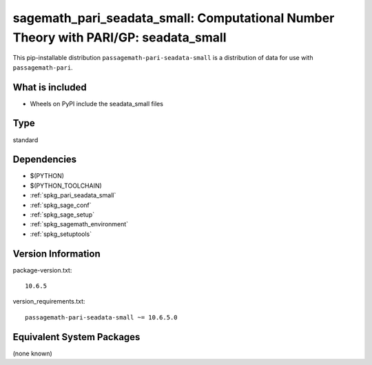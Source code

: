 .. _spkg_sagemath_pari_seadata_small:

===========================================================================================
sagemath_pari_seadata_small: Computational Number Theory with PARI/GP: seadata_small
===========================================================================================


This pip-installable distribution ``passagemath-pari-seadata-small`` is a
distribution of data for use with ``passagemath-pari``.


What is included
----------------

- Wheels on PyPI include the seadata_small files


Type
----

standard


Dependencies
------------

- $(PYTHON)
- $(PYTHON_TOOLCHAIN)
- :ref:`spkg_pari_seadata_small`
- :ref:`spkg_sage_conf`
- :ref:`spkg_sage_setup`
- :ref:`spkg_sagemath_environment`
- :ref:`spkg_setuptools`

Version Information
-------------------

package-version.txt::

    10.6.5

version_requirements.txt::

    passagemath-pari-seadata-small ~= 10.6.5.0

Equivalent System Packages
--------------------------

(none known)
